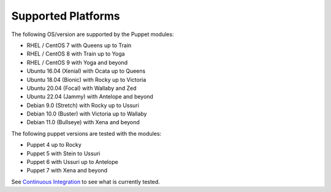 ===================
Supported Platforms
===================

The following OS/version are supported by the Puppet modules:

- RHEL / CentOS 7 with Queens up to Train
- RHEL / CentOS 8 with Train up to Yoga
- RHEL / CentOS 9 with Yoga and beyond
- Ubuntu 16.04 (Xenial) with Ocata up to Queens
- Ubuntu 18.04 (Bionic) with Rocky up to Victoria
- Ubuntu 20.04 (Focal) with Wallaby and Zed
- Ubuntu 22.04 (Jammy) with Antelope and beyond
- Debian 9.0 (Stretch) with Rocky up to Ussuri
- Debian 10.0 (Buster) with Victoria up to Wallaby
- Debian 11.0 (Bullseye) with Xena and beyond

The following puppet versions are tested with the modules:

- Puppet 4 up to Rocky
- Puppet 5 with Stein to Ussuri
- Puppet 6 with Ussuri up to Antelope
- Puppet 7 with Xena and beyond

See `Continuous Integration </contributor/ci.html>`_ to see what is currently tested.
